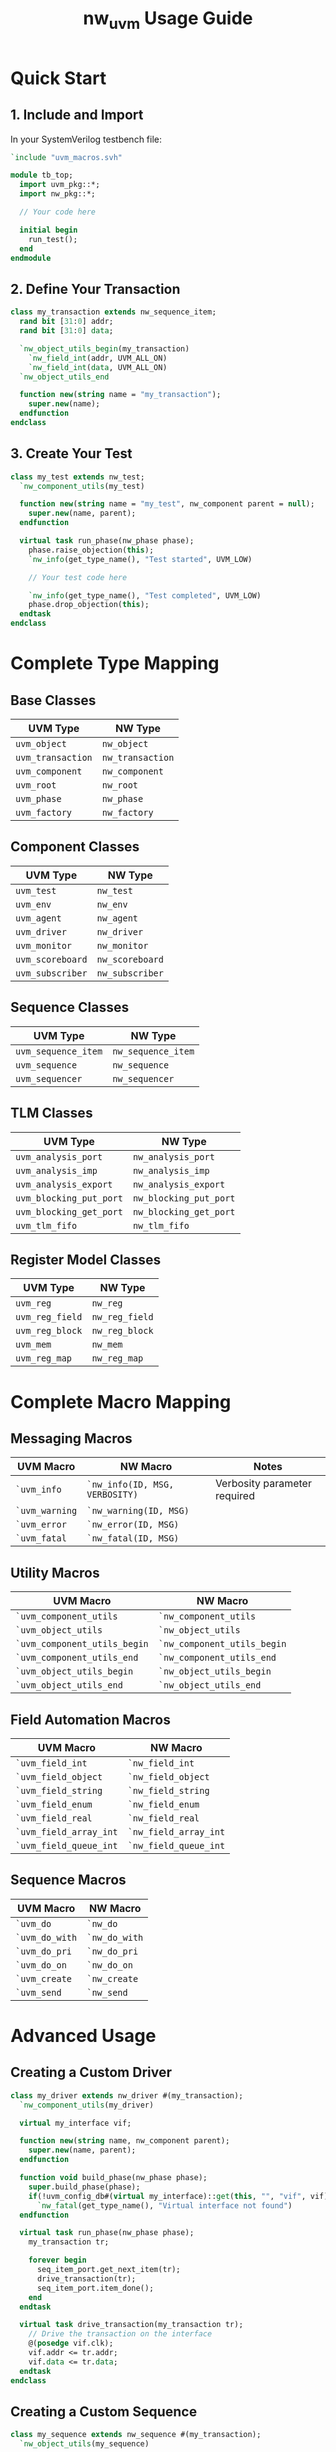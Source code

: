 #+TITLE: nw_uvm Usage Guide

* Quick Start

** 1. Include and Import

In your SystemVerilog testbench file:

#+BEGIN_SRC systemverilog
`include "uvm_macros.svh"

module tb_top;
  import uvm_pkg::*;
  import nw_pkg::*;
  
  // Your code here
  
  initial begin
    run_test();
  end
endmodule
#+END_SRC

** 2. Define Your Transaction

#+BEGIN_SRC systemverilog
class my_transaction extends nw_sequence_item;
  rand bit [31:0] addr;
  rand bit [31:0] data;
  
  `nw_object_utils_begin(my_transaction)
    `nw_field_int(addr, UVM_ALL_ON)
    `nw_field_int(data, UVM_ALL_ON)
  `nw_object_utils_end
  
  function new(string name = "my_transaction");
    super.new(name);
  endfunction
endclass
#+END_SRC

** 3. Create Your Test

#+BEGIN_SRC systemverilog
class my_test extends nw_test;
  `nw_component_utils(my_test)
  
  function new(string name = "my_test", nw_component parent = null);
    super.new(name, parent);
  endfunction
  
  virtual task run_phase(nw_phase phase);
    phase.raise_objection(this);
    `nw_info(get_type_name(), "Test started", UVM_LOW)
    
    // Your test code here
    
    `nw_info(get_type_name(), "Test completed", UVM_LOW)
    phase.drop_objection(this);
  endtask
endclass
#+END_SRC

* Complete Type Mapping

** Base Classes

| UVM Type          | NW Type          |
|-------------------+------------------|
| =uvm_object=      | =nw_object=      |
| =uvm_transaction= | =nw_transaction= |
| =uvm_component=   | =nw_component=   |
| =uvm_root=        | =nw_root=        |
| =uvm_phase=       | =nw_phase=       |
| =uvm_factory=     | =nw_factory=     |

** Component Classes

| UVM Type         | NW Type         |
|------------------+-----------------|
| =uvm_test=       | =nw_test=       |
| =uvm_env=        | =nw_env=        |
| =uvm_agent=      | =nw_agent=      |
| =uvm_driver=     | =nw_driver=     |
| =uvm_monitor=    | =nw_monitor=    |
| =uvm_scoreboard= | =nw_scoreboard= |
| =uvm_subscriber= | =nw_subscriber= |

** Sequence Classes

| UVM Type            | NW Type            |
|---------------------+--------------------|
| =uvm_sequence_item= | =nw_sequence_item= |
| =uvm_sequence=      | =nw_sequence=      |
| =uvm_sequencer=     | =nw_sequencer=     |

** TLM Classes

| UVM Type                | NW Type                |
|-------------------------+------------------------|
| =uvm_analysis_port=     | =nw_analysis_port=     |
| =uvm_analysis_imp=      | =nw_analysis_imp=      |
| =uvm_analysis_export=   | =nw_analysis_export=   |
| =uvm_blocking_put_port= | =nw_blocking_put_port= |
| =uvm_blocking_get_port= | =nw_blocking_get_port= |
| =uvm_tlm_fifo=          | =nw_tlm_fifo=          |

** Register Model Classes

| UVM Type         | NW Type         |
|------------------+-----------------|
| =uvm_reg=        | =nw_reg=        |
| =uvm_reg_field=  | =nw_reg_field=  |
| =uvm_reg_block=  | =nw_reg_block=  |
| =uvm_mem=        | =nw_mem=        |
| =uvm_reg_map=    | =nw_reg_map=    |

* Complete Macro Mapping

** Messaging Macros

| UVM Macro    | NW Macro                          | Notes                      |
|--------------+-----------------------------------+----------------------------|
| =`uvm_info=  | =`nw_info(ID, MSG, VERBOSITY)=    | Verbosity parameter required |
| =`uvm_warning= | =`nw_warning(ID, MSG)=          |                            |
| =`uvm_error= | =`nw_error(ID, MSG)=              |                            |
| =`uvm_fatal= | =`nw_fatal(ID, MSG)=              |                            |

** Utility Macros

| UVM Macro                      | NW Macro                      |
|--------------------------------+-------------------------------|
| =`uvm_component_utils=         | =`nw_component_utils=         |
| =`uvm_object_utils=            | =`nw_object_utils=            |
| =`uvm_component_utils_begin=   | =`nw_component_utils_begin=   |
| =`uvm_component_utils_end=     | =`nw_component_utils_end=     |
| =`uvm_object_utils_begin=      | =`nw_object_utils_begin=      |
| =`uvm_object_utils_end=        | =`nw_object_utils_end=        |

** Field Automation Macros

| UVM Macro              | NW Macro              |
|------------------------+-----------------------|
| =`uvm_field_int=       | =`nw_field_int=       |
| =`uvm_field_object=    | =`nw_field_object=    |
| =`uvm_field_string=    | =`nw_field_string=    |
| =`uvm_field_enum=      | =`nw_field_enum=      |
| =`uvm_field_real=      | =`nw_field_real=      |
| =`uvm_field_array_int= | =`nw_field_array_int= |
| =`uvm_field_queue_int= | =`nw_field_queue_int= |

** Sequence Macros

| UVM Macro       | NW Macro       |
|-----------------+----------------|
| =`uvm_do=       | =`nw_do=       |
| =`uvm_do_with=  | =`nw_do_with=  |
| =`uvm_do_pri=   | =`nw_do_pri=   |
| =`uvm_do_on=    | =`nw_do_on=    |
| =`uvm_create=   | =`nw_create=   |
| =`uvm_send=     | =`nw_send=     |

* Advanced Usage

** Creating a Custom Driver

#+BEGIN_SRC systemverilog
class my_driver extends nw_driver #(my_transaction);
  `nw_component_utils(my_driver)
  
  virtual my_interface vif;
  
  function new(string name, nw_component parent);
    super.new(name, parent);
  endfunction
  
  function void build_phase(nw_phase phase);
    super.build_phase(phase);
    if(!uvm_config_db#(virtual my_interface)::get(this, "", "vif", vif))
      `nw_fatal(get_type_name(), "Virtual interface not found")
  endfunction
  
  virtual task run_phase(nw_phase phase);
    my_transaction tr;
    
    forever begin
      seq_item_port.get_next_item(tr);
      drive_transaction(tr);
      seq_item_port.item_done();
    end
  endtask
  
  virtual task drive_transaction(my_transaction tr);
    // Drive the transaction on the interface
    @(posedge vif.clk);
    vif.addr <= tr.addr;
    vif.data <= tr.data;
  endtask
endclass
#+END_SRC

** Creating a Custom Sequence

#+BEGIN_SRC systemverilog
class my_sequence extends nw_sequence #(my_transaction);
  `nw_object_utils(my_sequence)
  
  rand int num_transactions;
  
  constraint c_num { num_transactions inside {[10:50]}; }
  
  function new(string name = "my_sequence");
    super.new(name);
  endfunction
  
  virtual task body();
    my_transaction tr;
    
    repeat(num_transactions) begin
      `nw_do_with(tr, {tr.addr inside {[0:255]}; })
    end
  endtask
endclass
#+END_SRC

** Using Analysis Ports

#+BEGIN_SRC systemverilog
class my_monitor extends nw_monitor;
  `nw_component_utils(my_monitor)
  
  nw_analysis_port #(my_transaction) ap;
  virtual my_interface vif;
  
  function new(string name, nw_component parent);
    super.new(name, parent);
  endfunction
  
  function void build_phase(nw_phase phase);
    super.build_phase(phase);
    ap = new("ap", this);
    if(!uvm_config_db#(virtual my_interface)::get(this, "", "vif", vif))
      `nw_fatal(get_type_name(), "Virtual interface not found")
  endfunction
  
  virtual task run_phase(nw_phase phase);
    my_transaction tr;
    
    forever begin
      @(posedge vif.clk);
      if(vif.valid) begin
        tr = my_transaction::type_id::create("tr");
        tr.addr = vif.addr;
        tr.data = vif.data;
        ap.write(tr);
      end
    end
  endtask
endclass
#+END_SRC

** Creating a Scoreboard

#+BEGIN_SRC systemverilog
class my_scoreboard extends nw_scoreboard;
  `nw_component_utils(my_scoreboard)
  
  nw_analysis_imp #(my_transaction, my_scoreboard) ap;
  
  function new(string name, nw_component parent);
    super.new(name, parent);
  endfunction
  
  function void build_phase(nw_phase phase);
    super.build_phase(phase);
    ap = new("ap", this);
  endfunction
  
  virtual function void write(my_transaction tr);
    `nw_info(get_type_name(), $sformatf("Received transaction: %s", tr.sprint()), UVM_HIGH)
    // Add checking logic here
  endfunction
endclass
#+END_SRC

* Configuration Database

The NW package also provides wrappers for configuration database operations:

#+BEGIN_SRC systemverilog
// Setting configuration
uvm_config_db#(virtual my_interface)::set(this, "*", "vif", vif);

// Getting configuration (can use standard UVM or create nw wrappers)
virtual my_interface vif;
if(!uvm_config_db#(virtual my_interface)::get(this, "", "vif", vif))
  `nw_error(get_type_name(), "Configuration not found")
#+END_SRC

* Factory Overrides

#+BEGIN_SRC systemverilog
// Type override
set_type_override_by_type(my_driver::get_type(), my_custom_driver::get_type());

// Instance override
set_inst_override_by_type(my_driver::get_type(), my_custom_driver::get_type(), "env.agent.driver");
#+END_SRC

* Tips

1. *Keep UVM Import*: Always import both =uvm_pkg= and =nw_pkg=:
   #+BEGIN_SRC systemverilog
   import uvm_pkg::*;
   import nw_pkg::*;
   #+END_SRC

2. *Consistent Naming*: Use the NW prefix consistently throughout your testbench.

3. *Macro Guards*: All NW macros have define guards, so you can safely redefine them if needed.

4. *Direct UVM Access*: You still have access to all original UVM types and macros through the =uvm_pkg= import.

5. *Phase Names*: Phase names remain the same (e.g., =build_phase=, =run_phase=), just the phase type is =nw_phase=.

* See Also

- [[file:README.org][README.org]] - Project overview and features
- [[file:examples/][examples/]] - Working examples
- [[https://www.accellera.org/downloads/standards/uvm][UVM 1.2 Documentation]] - Original UVM reference

